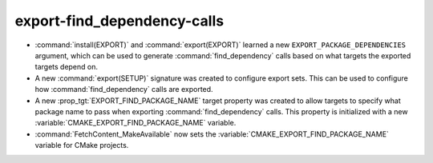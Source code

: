export-find_dependency-calls
----------------------------

* :command:`install(EXPORT)` and :command:`export(EXPORT)` learned a new
  ``EXPORT_PACKAGE_DEPENDENCIES`` argument, which can be used to generate
  :command:`find_dependency` calls based on what targets the exported targets
  depend on.
* A new :command:`export(SETUP)` signature was created to configure export
  sets. This can be used to configure how :command:`find_dependency` calls are
  exported.
* A new :prop_tgt:`EXPORT_FIND_PACKAGE_NAME` target property was created to
  allow targets to specify what package name to pass when exporting
  :command:`find_dependency` calls. This property is initialized with a new
  :variable:`CMAKE_EXPORT_FIND_PACKAGE_NAME` variable.
* :command:`FetchContent_MakeAvailable` now sets the
  :variable:`CMAKE_EXPORT_FIND_PACKAGE_NAME` variable for CMake projects.
